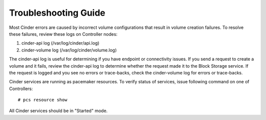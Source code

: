 =====================
Troubleshooting Guide
=====================

Most Cinder errors are caused by incorrect volume configurations that
result in volume creation failures. To resolve these failures, review these logs
on Controller nodes:

#. cinder-api log (/var/log/cinder/api.log)
#. cinder-volume log (/var/log/cinder/volume.log)

The cinder-api log is useful for determining if you have endpoint or connectivity
issues. If you send a request to create a volume and it fails, review the cinder-api
log to determine whether the request made it to the Block Storage service.
If the request is logged and you see no errors or trace-backs, check the cinder-volume
log for errors or trace-backs.

Cinder services are running as pacemaker resources. To verify status of services,
issue following command on one of Controllers::

    # pcs resource show

All Cinder services should be in "Started" mode.
